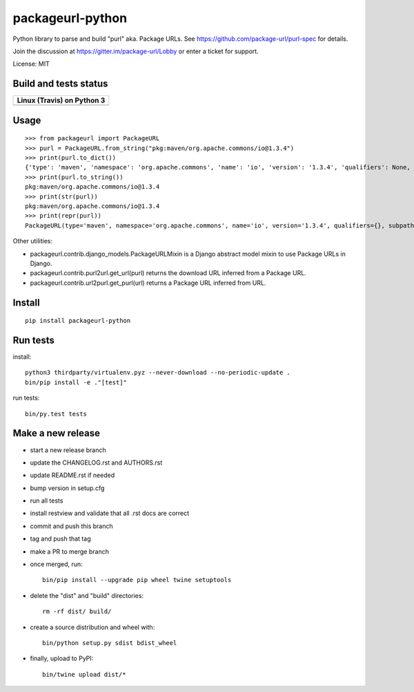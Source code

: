 =================
packageurl-python
=================

Python library to parse and build "purl" aka. Package URLs.
See https://github.com/package-url/purl-spec for details.

Join the discussion at https://gitter.im/package-url/Lobby or enter a ticket for support.

License: MIT


Build and tests status
======================

+------------------------------------------------------------------------------------+
|                         **Linux (Travis) on Python 3**                             |
+====================================================================================+
|.. image:: https://api.travis-ci.com/package-url/packageurl-python.png?branch=main  |
|   :target: https://travis-ci.com/package-url/packageurl-python                     |
|   :alt: Linux main branch tests status                                             |
+------------------------------------------------------------------------------------+


Usage
=====

::

    >>> from packageurl import PackageURL
    >>> purl = PackageURL.from_string("pkg:maven/org.apache.commons/io@1.3.4")
    >>> print(purl.to_dict())
    {'type': 'maven', 'namespace': 'org.apache.commons', 'name': 'io', 'version': '1.3.4', 'qualifiers': None, 'subpath': None}
    >>> print(purl.to_string())
    pkg:maven/org.apache.commons/io@1.3.4
    >>> print(str(purl))
    pkg:maven/org.apache.commons/io@1.3.4
    >>> print(repr(purl))
    PackageURL(type='maven', namespace='org.apache.commons', name='io', version='1.3.4', qualifiers={}, subpath=None)


Other utilities:

- packageurl.contrib.django_models.PackageURLMixin is a Django abstract model mixin to use Package URLs in Django.
- packageurl.contrib.purl2url.get_url(purl) returns the download URL inferred from a Package URL.
- packageurl.contrib.url2purl.get_purl(url) returns a Package URL inferred from URL.


Install
=======
::

    pip install packageurl-python

Run tests
=========

install::

    python3 thirdparty/virtualenv.pyz --never-download --no-periodic-update .
    bin/pip install -e ."[test]"

run tests::

    bin/py.test tests

Make a new release
==================

- start a new release branch
- update the CHANGELOG.rst and AUTHORS.rst
- update README.rst if needed
- bump version in setup.cfg
- run all tests
- install restview and validate that all .rst docs are correct
- commit and push this branch
- tag and push that tag
- make a PR to merge branch
- once merged, run::

    bin/pip install --upgrade pip wheel twine setuptools

- delete the "dist" and "build" directories::

    rm -rf dist/ build/

- create a source distribution and wheel with::

    bin/python setup.py sdist bdist_wheel

- finally, upload to PyPI::

    bin/twine upload dist/*
